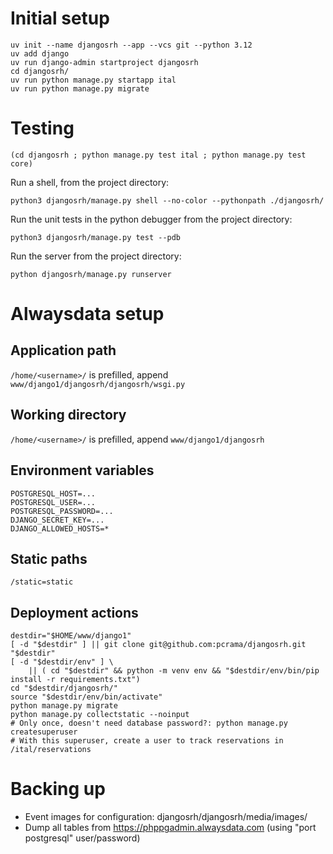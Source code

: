 * Initial setup

#+begin_src shell :exports code
  uv init --name djangosrh --app --vcs git --python 3.12
  uv add django
  uv run django-admin startproject djangosrh
  cd djangosrh/
  uv run python manage.py startapp ital
  uv run python manage.py migrate
#+end_src

* Testing
#+begin_src shell :exports code
  (cd djangosrh ; python manage.py test ital ; python manage.py test core)
#+end_src

Run a shell, from the project directory:
#+begin_src shell :exports code
  python3 djangosrh/manage.py shell --no-color --pythonpath ./djangosrh/
#+end_src

Run the unit tests in the python debugger from the project directory:
#+begin_src shell :exports code
  python3 djangosrh/manage.py test --pdb
#+end_src

Run the server from the project directory:
#+begin_src shell :exports code
  python djangosrh/manage.py runserver
#+end_src

* Alwaysdata setup
** Application path
=/home/<username>/= is prefilled, append =www/django1/djangosrh/djangosrh/wsgi.py=

** Working directory
=/home/<username>/= is prefilled, append =www/django1/djangosrh=

** Environment variables
#+begin_example
  POSTGRESQL_HOST=...
  POSTGRESQL_USER=...
  POSTGRESQL_PASSWORD=...
  DJANGO_SECRET_KEY=...
  DJANGO_ALLOWED_HOSTS=*
#+end_example

** Static paths
#+begin_example
  /static=static
#+end_example

** Deployment actions
#+begin_src shell :exports code
  destdir="$HOME/www/django1"
  [ -d "$destdir" ] || git clone git@github.com:pcrama/djangosrh.git "$destdir"
  [ -d "$destdir/env" ] \
      || ( cd "$destdir" && python -m venv env && "$destdir/env/bin/pip install -r requirements.txt")
  cd "$destdir/djangosrh/"
  source "$destdir/env/bin/activate"
  python manage.py migrate
  python manage.py collectstatic --noinput
  # Only once, doesn't need database password?: python manage.py createsuperuser
  # With this superuser, create a user to track reservations in /ital/reservations
#+end_src

* Backing up
- Event images for configuration: djangosrh/djangosrh/media/images/
- Dump all tables from https://phppgadmin.alwaysdata.com (using "port
  postgresql" user/password)
